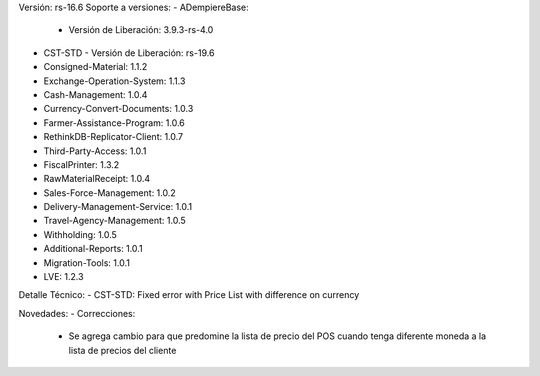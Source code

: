Versión: rs-16.6
Soporte a versiones:
- ADempiereBase:
  - Versión de Liberación: 3.9.3-rs-4.0
- CST-STD
  - Versión de Liberación: rs-19.6
- Consigned-Material: 1.1.2
- Exchange-Operation-System: 1.1.3
- Cash-Management: 1.0.4
- Currency-Convert-Documents: 1.0.3
- Farmer-Assistance-Program: 1.0.6
- RethinkDB-Replicator-Client: 1.0.7
- Third-Party-Access: 1.0.1
- FiscalPrinter: 1.3.2
- RawMaterialReceipt: 1.0.4
- Sales-Force-Management: 1.0.2
- Delivery-Management-Service: 1.0.1
- Travel-Agency-Management: 1.0.5
- Withholding: 1.0.5
- Additional-Reports: 1.0.1
- Migration-Tools: 1.0.1
- LVE: 1.2.3

Detalle Técnico:
- CST-STD: Fixed error with Price List with difference on currency

Novedades:
- Correcciones:
    - Se agrega cambio para que predomine la lista de precio del POS cuando tenga diferente moneda a la lista de precios del cliente
